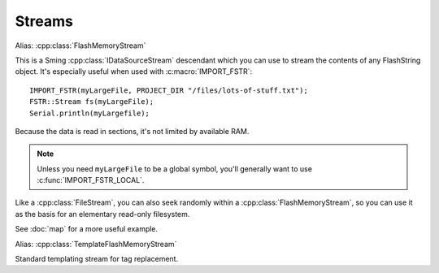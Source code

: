 Streams
=======

.. cpp:class:: FSTR::Stream : public IDataSourceStream

Alias: :cpp:class:`FlashMemoryStream`

This is a Sming :cpp:class:`IDataSourceStream` descendant which you can use to stream the contents of
any FlashString object. It's especially useful when used with :c:macro:`IMPORT_FSTR`::

   IMPORT_FSTR(myLargeFile, PROJECT_DIR "/files/lots-of-stuff.txt");
   FSTR::Stream fs(myLargeFile);
   Serial.println(myLargefile);

Because the data is read in sections, it's not limited by available RAM.

.. note::
   
   Unless you need ``myLargeFile`` to be a global symbol, you'll generally want to use :c:func:`IMPORT_FSTR_LOCAL`.

Like a :cpp:class:`FileStream`, you can also seek randomly within a :cpp:class:`FlashMemoryStream`,
so you can use it as the basis for an elementary read-only filesystem.

See :doc:`map` for a more useful example.

.. cpp:class:: FSTR::TemplateStream : public TemplateStream

Alias: :cpp:class:`TemplateFlashMemoryStream`

Standard templating stream for tag replacement.

